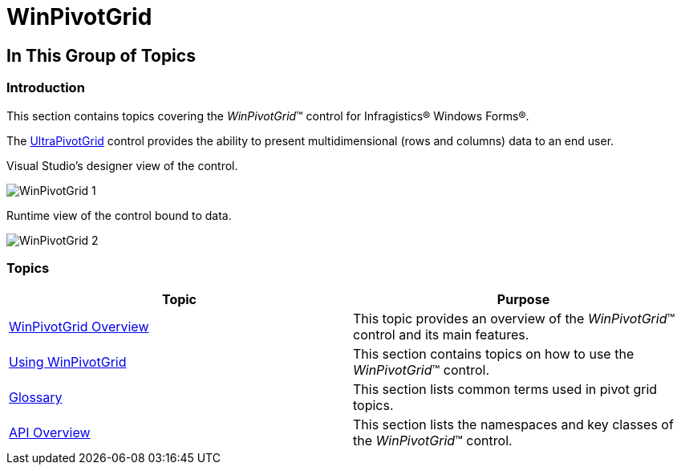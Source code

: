 ﻿////

|metadata|
{
    "name": "winpivotgrid",
    "controlName": [],
    "tags": [],
    "guid": "5cb5135a-4cb0-4059-8c78-bbe1eb79cd0b",  
    "buildFlags": [],
    "createdOn": "2014-03-13T21:15:03.795181Z"
}
|metadata|
////

= WinPivotGrid

== In This Group of Topics

=== Introduction

This section contains topics covering the  _WinPivotGrid_™ control for Infragistics® Windows Forms®.

The link:{ApiPlatform}win.ultrawinpivotgrid{ApiVersion}~infragistics.win.ultrawinpivotgrid.ultrapivotgrid_members.html[UltraPivotGrid] control provides the ability to present multidimensional (rows and columns) data to an end user.

Visual Studio’s designer view of the control.

image::images/WinPivotGrid_1.png[]

Runtime view of the control bound to data.

image::images/WinPivotGrid_2.png[]

=== Topics

[options="header", cols="a,a"]
|====
|Topic|Purpose

| link:winpivotgrid-winpivotgrid-overview.html[WinPivotGrid Overview]
|This topic provides an overview of the _WinPivotGrid_™ control and its main features.

| link:winpivotgrid-using-winpivotgrid.html[Using WinPivotGrid]
|This section contains topics on how to use the _WinPivotGrid_™ control.

| link:winpivotgrid-glossary.html[Glossary]
|This section lists common terms used in pivot grid topics.

| link:winpivotgrid-api-overview.html[API Overview]
|This section lists the namespaces and key classes of the _WinPivotGrid_™ control.

|====